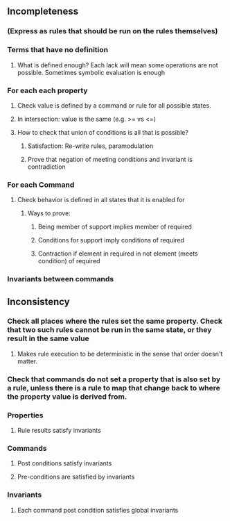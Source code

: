 #+STARTUP: showall


** Incompleteness
*** (Express as rules that should be run on the rules themselves)
*** Terms that have no definition
**** What is defined enough? Each lack will mean some operations are not possible. Sometimes symbolic evaluation is enough
*** For each each property
**** Check value is defined by a command or rule for all possible states.
**** In intersection: value is the same (e.g. >= vs <=)
**** How to check that union of conditions is all that is possible?
***** Satisfaction: Re-write rules, paramodulation
***** Prove that negation of meeting conditions and invariant is contradiction
*** For each Command
**** Check behavior is defined in all states that it is enabled for
***** Ways to prove:
****** Being member of support implies member of required
****** Conditions for support imply conditions of required
****** Contraction if element in required in not element (meets condition) of required
*** Invariants between commands

** Inconsistency
*** Check all places where the rules set the same property. Check that two such rules cannot be run in the same state, or they result in the same value
**** Makes rule execution to be deterministic in the sense that order doesn't matter. 
*** Check that commands do not set a property that is also set by a rule, unless there is a rule to map that change back to where the property value is derived from.
*** Properties
**** Rule results satisfy invariants
*** Commands
**** Post conditions satisfy invariants
**** Pre-conditions are satisfied by invariants
*** Invariants
**** Each command post condition satisfies global invariants





